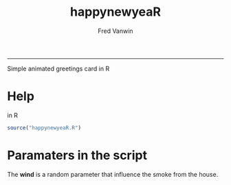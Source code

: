 #+TITLE:happynewyeaR 
#+AUTHOR: Fred Vanwin
#+email: f.vanwindekens@gmail.com
-----

Simple animated greetings card in R

* Help
in R

#+BEGIN_SRC R
source("happynewyeaR.R")
#+END_SRC

* Paramaters in the script 
The *wind* is a random parameter that influence the smoke from the house.

